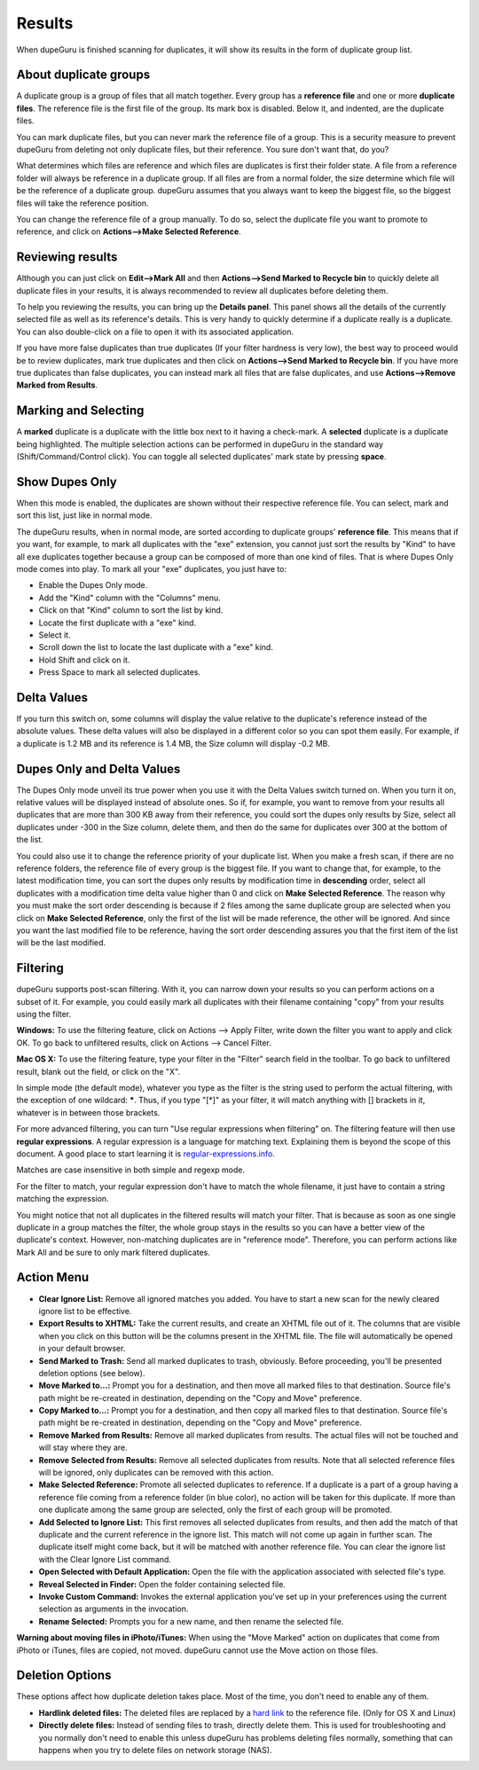 Results
=======

When dupeGuru is finished scanning for duplicates, it will show its results in the form of duplicate group list.

About duplicate groups
----------------------

A duplicate group is a group of files that all match together. Every group has a **reference file** and one or more **duplicate files**. The reference file is the first file of the group. Its mark box is disabled. Below it, and indented, are the duplicate files.

You can mark duplicate files, but you can never mark the reference file of a group. This is a security measure to prevent dupeGuru from deleting not only duplicate files, but their reference. You sure don't want that, do you?

What determines which files are reference and which files are duplicates is first their folder state. A file from a reference folder will always be reference in a duplicate group. If all files are from a normal folder, the size determine which file will be the reference of a duplicate group. dupeGuru assumes that you always want to keep the biggest file, so the biggest files will take the reference position.

You can change the reference file of a group manually. To do so, select the duplicate file you want to promote to reference, and click on **Actions-->Make Selected Reference**.

Reviewing results
-----------------

Although you can just click on **Edit-->Mark All** and then **Actions-->Send Marked to Recycle bin** to quickly delete all duplicate files in your results, it is always recommended to review all duplicates before deleting them.

To help you reviewing the results, you can bring up the **Details panel**. This panel shows all the details of the currently selected file as well as its reference's details. This is very handy to quickly determine if a duplicate really is a duplicate. You can also double-click on a file to open it with its associated application.

If you have more false duplicates than true duplicates (If your filter hardness is very low), the best way to proceed would be to review duplicates, mark true duplicates and then click on **Actions-->Send Marked to Recycle bin**. If you have more true duplicates than false duplicates, you can instead mark all files that are false duplicates, and use **Actions-->Remove Marked from Results**.

Marking and Selecting
---------------------

A **marked** duplicate is a duplicate with the little box next to it having a check-mark. A **selected** duplicate is a duplicate being highlighted. The multiple selection actions can be performed in dupeGuru in the standard way (Shift/Command/Control click). You can toggle all selected duplicates' mark state by pressing **space**.

Show Dupes Only
---------------

When this mode is enabled, the duplicates are shown without their respective reference file. You can select, mark and sort this list, just like in normal mode.

The dupeGuru results, when in normal mode, are sorted according to duplicate groups' **reference file**. This means that if you want, for example, to mark all duplicates with the "exe" extension, you cannot just sort the results by "Kind" to have all exe duplicates together because a group can be composed of more than one kind of files. That is where Dupes Only mode comes into play. To mark all your "exe" duplicates, you just have to:

* Enable the Dupes Only mode.
* Add the "Kind" column with the "Columns" menu.
* Click on that "Kind" column to sort the list by kind.
* Locate the first duplicate with a "exe" kind.
* Select it.
* Scroll down the list to locate the last duplicate with a "exe" kind.
* Hold Shift and click on it.
* Press Space to mark all selected duplicates.

Delta Values
------------

If you turn this switch on, some columns will display the value relative to the duplicate's reference instead of the absolute values. These delta values will also be displayed in a different color so you can spot them easily. For example, if a duplicate is 1.2 MB and its reference is 1.4 MB, the Size column will display -0.2 MB.

Dupes Only and Delta Values
---------------------------

The Dupes Only mode unveil its true power when you use it with the Delta Values switch turned on. When you turn it on, relative values will be displayed instead of absolute ones. So if, for example, you want to remove from your results all duplicates that are more than 300 KB away from their reference, you could sort the dupes only results by Size, select all duplicates under -300 in the Size column, delete them, and then do the same for duplicates over 300 at the bottom of the list.

You could also use it to change the reference priority of your duplicate list. When you make a fresh scan, if there are no reference folders, the reference file of every group is the biggest file. If you want to change that, for example, to the latest modification time, you can sort the dupes only results by modification time in **descending** order, select all duplicates with a modification time delta value higher than 0 and click on **Make Selected Reference**. The reason why you must make the sort order descending is because if 2 files among the same duplicate group are selected when you click on **Make Selected Reference**, only the first of the list will be made reference, the other will be ignored. And since you want the last modified file to be reference, having the sort order descending assures you that the first item of the list will be the last modified.

Filtering
---------

dupeGuru supports post-scan filtering. With it, you can narrow down your results so you can perform actions on a subset of it. For example, you could easily mark all duplicates with their filename containing "copy" from your results using the filter.

**Windows:** To use the filtering feature, click on Actions --> Apply Filter, write down the filter you want to apply and click OK. To go back to unfiltered results, click on Actions --> Cancel Filter.

**Mac OS X:** To use the filtering feature, type your filter in the "Filter" search field in the toolbar. To go back to unfiltered result, blank out the field, or click on the "X".

In simple mode (the default mode), whatever you type as the filter is the string used to perform the actual filtering, with the exception of one wildcard: **\***. Thus, if you type "[*]" as your filter, it will match anything with [] brackets in it, whatever is in between those brackets.

For more advanced filtering, you can turn "Use regular expressions when filtering" on. The filtering feature will then use **regular expressions**. A regular expression is a language for matching text. Explaining them is beyond the scope of this document. A good place to start learning it is `regular-expressions.info <http://www.regular-expressions.info>`_.

Matches are case insensitive in both simple and regexp mode.

For the filter to match, your regular expression don't have to match the whole filename, it just have to contain a string matching the expression.

You might notice that not all duplicates in the filtered results will match your filter. That is because as soon as one single duplicate in a group matches the filter, the whole group stays in the results so you can have a better view of the duplicate's context. However, non-matching duplicates are in "reference mode". Therefore, you can perform actions like Mark All and be sure to only mark filtered duplicates.

Action Menu
-----------

* **Clear Ignore List:** Remove all ignored matches you added. You have to start a new scan for the
  newly cleared ignore list to be effective.
* **Export Results to XHTML:** Take the current results, and create an XHTML file out of it. The
  columns that are visible when you click on this button will be the columns present in the XHTML
  file. The file will automatically be opened in your default browser.
* **Send Marked to Trash:** Send all marked duplicates to trash, obviously. Before proceeding,
  you'll be presented deletion options (see below).
* **Move Marked to...:** Prompt you for a destination, and then move all marked files to that
  destination. Source file's path might be re-created in destination, depending on the
  "Copy and Move" preference.
* **Copy Marked to...:** Prompt you for a destination, and then copy all marked files to that
  destination. Source file's path might be re-created in destination, depending on the
  "Copy and Move" preference.
* **Remove Marked from Results:** Remove all marked duplicates from results. The actual files will
  not be touched and will stay where they are.
* **Remove Selected from Results:** Remove all selected duplicates from results. Note that all
  selected reference files will be ignored, only duplicates can be removed with this action.
* **Make Selected Reference:** Promote all selected duplicates to reference. If a duplicate is a
  part of a group having a reference file coming from a reference folder (in blue color), no action
  will be taken for this duplicate. If more than one duplicate among the same group are selected,
  only the first of each group will be promoted.
* **Add Selected to Ignore List:** This first removes all selected duplicates from results, and
  then add the match of that duplicate and the current reference in the ignore list. This match
  will not come up again in further scan. The duplicate itself might come back, but it will be
  matched with another reference file. You can clear the ignore list with the Clear Ignore List
  command.
* **Open Selected with Default Application:** Open the file with the application associated with
  selected file's type.
* **Reveal Selected in Finder:** Open the folder containing selected file.
* **Invoke Custom Command:** Invokes the external application you've set up in your preferences
  using the current selection as arguments in the invocation.
* **Rename Selected:** Prompts you for a new name, and then rename the selected file.

**Warning about moving files in iPhoto/iTunes:** When using the "Move Marked" action on duplicates 
that come from iPhoto or iTunes, files are copied, not moved. dupeGuru cannot use the Move action
on those files.

Deletion Options
----------------

These options affect how duplicate deletion takes place. Most of the time, you don't need to enable
any of them.

* **Hardlink deleted files:** The deleted files are replaced by a `hard link`_ to the reference
  file. (Only for OS X and Linux)
* **Directly delete files:** Instead of sending files to trash, directly delete them. This is used
  for troubleshooting and you normally don't need to enable this unless dupeGuru has problems
  deleting files normally, something that can happens when you try to delete files on network
  storage (NAS).

.. _hard link: http://en.wikipedia.org/wiki/Hard_link